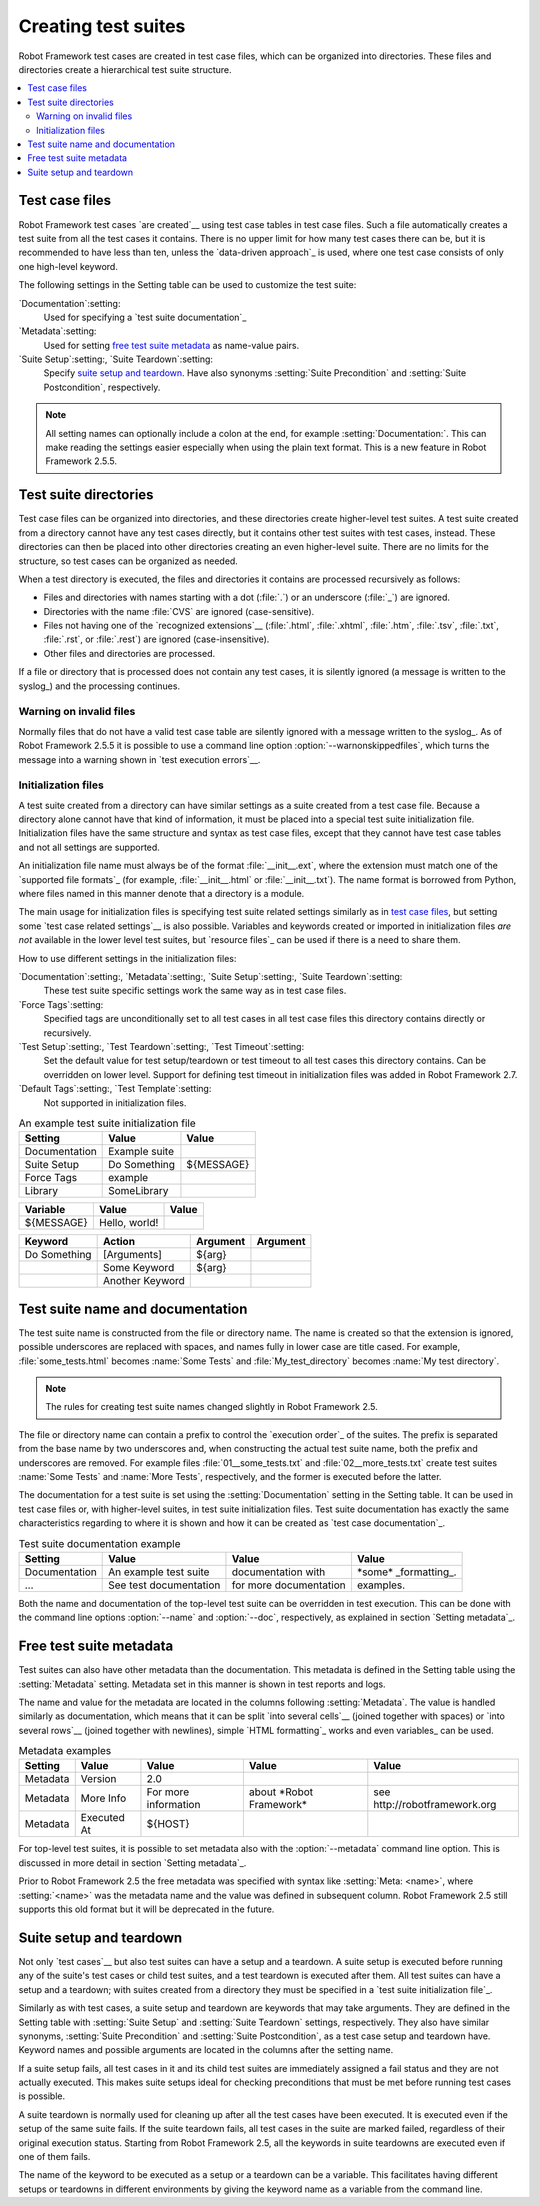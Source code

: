 Creating test suites
====================

Robot Framework test cases are created in test case files, which can
be organized into directories. These files and directories create a
hierarchical test suite structure.

.. contents::
   :depth: 2
   :local:

Test case files
---------------

Robot Framework test cases `are created`__ using test case tables in
test case files. Such a file automatically creates a test suite from
all the test cases it contains. There is no upper limit for how many
test cases there can be, but it is recommended to have less than ten,
unless the `data-driven approach`_ is used, where one test case consists of
only one high-level keyword.

The following settings in the Setting table can be used to customize the
test suite:

`Documentation`:setting:
   Used for specifying a `test suite documentation`_
`Metadata`:setting:
   Used for setting `free test suite metadata`_ as name-value
   pairs.
`Suite Setup`:setting:, `Suite Teardown`:setting:
   Specify `suite setup and teardown`_. Have also synonyms
   :setting:`Suite Precondition` and :setting:`Suite Postcondition`, respectively.

.. note:: All setting names can optionally include a colon at the end, for
      example :setting:`Documentation:`. This can make reading the settings easier
      especially when using the plain text format. This is a
      new feature in Robot Framework 2.5.5.

__ `Test case syntax`_

Test suite directories
----------------------

Test case files can be organized into directories, and these
directories create higher-level test suites. A test suite created from
a directory cannot have any test cases directly, but it contains
other test suites with test cases, instead. These directories can then be
placed into other directories creating an even higher-level suite. There
are no limits for the structure, so test cases can be organized
as needed.

When a test directory is executed, the files and directories it
contains are processed recursively as follows:

- Files and directories with names starting with a dot (:file:`.`) or an
  underscore (:file:`_`) are ignored.
- Directories with the name :file:`CVS` are ignored (case-sensitive).
- Files not having one of the `recognized extensions`__ (:file:`.html`,
  :file:`.xhtml`, :file:`.htm`, :file:`.tsv`, :file:`.txt`, :file:`.rst`,
  or :file:`.rest`) are ignored (case-insensitive).
- Other files and directories are processed.

If a file or directory that is processed does not contain any test
cases, it is silently ignored (a message is written to the syslog_)
and the processing continues.

__ `Supported file formats`_

Warning on invalid files
~~~~~~~~~~~~~~~~~~~~~~~~

Normally files that do not have a valid test case table are silently ignored
with a message written to the syslog_. As of Robot Framework 2.5.5 it is
possible to use a command line option :option:`--warnonskippedfiles`, which turns
the message into a warning shown in `test execution errors`__.

__ `Errors and warnings during execution`_

Initialization files
~~~~~~~~~~~~~~~~~~~~

A test suite created from a directory can have similar settings as a suite
created from a test case file. Because a directory alone cannot have that
kind of information, it must be placed into a special test suite initialization
file. Initialization files have the same structure and syntax as
test case files, except that they cannot have test case tables and not all
settings are supported.

An initialization file name must always be of the format :file:`__init__.ext`,
where the extension must match one of the `supported file formats`_ (for example,
:file:`__init__.html` or :file:`__init__.txt`). The name format is borrowed
from Python, where files named in this manner denote that a directory is a module.

The main usage for initialization files is specifying test suite related
settings similarly as in `test case files`_, but setting some `test case
related settings`__ is also possible. Variables and keywords created or
imported in initialization files *are not* available in the lower level
test suites, but `resource files`_ can be used if there is a need to
share them.

How to use different settings in the initialization files:

`Documentation`:setting:, `Metadata`:setting:, `Suite Setup`:setting:, `Suite Teardown`:setting:
   These test suite specific settings work the same way as in test case files.
`Force Tags`:setting:
   Specified tags are unconditionally set to all test cases in all test case files
   this directory contains directly or recursively.
`Test Setup`:setting:, `Test Teardown`:setting:, `Test Timeout`:setting:
   Set the default value for test setup/teardown or test timeout to all test
   cases this directory contains. Can be overridden on lower level.
   Support for defining test timeout in initialization files was added in
   Robot Framework 2.7.
`Default Tags`:setting:, `Test Template`:setting:
   Not supported in initialization files.

.. table:: An example test suite initialization file
   :class: example

   =============  =============  =============
      Setting         Value          Value
   =============  =============  =============
   Documentation  Example suite
   Suite Setup    Do Something   ${MESSAGE}
   Force Tags     example
   Library        SomeLibrary
   =============  =============  =============

.. table::
   :class: example

   =============  =============  =============
      Variable        Value          Value
   =============  =============  =============
   ${MESSAGE}     Hello, world!
   =============  =============  =============

.. table::
   :class: example

   =============  ===============  ================  ================
      Keyword          Action          Argument          Argument
   =============  ===============  ================  ================
   Do Something   [Arguments]      ${arg}
   \              Some Keyword     ${arg}
   \              Another Keyword
   =============  ===============  ================  ================

__ `Test case related settings in the Setting table`_

Test suite name and documentation
---------------------------------

The test suite name is constructed from the file or directory name. The name
is created so that the extension is ignored, possible underscores are
replaced with spaces, and names fully in lower case are title cased. For
example, :file:`some_tests.html` becomes :name:`Some Tests` and
:file:`My_test_directory` becomes :name:`My test directory`.

.. note:: The rules for creating test suite names changed slightly in
   	  Robot Framework 2.5.

The file or directory name can contain a prefix to control the `execution
order`_ of the suites. The prefix is separated from the base name by two
underscores and, when constructing the actual test suite name, both
the prefix and underscores are removed. For example files
:file:`01__some_tests.txt` and :file:`02__more_tests.txt` create test
suites :name:`Some Tests` and :name:`More Tests`, respectively, and
the former is executed before the latter.

The documentation for a test suite is set using the :setting:`Documentation`
setting in the Setting table. It can be used in test case files
or, with higher-level suites, in test suite initialization files. Test
suite documentation has exactly the same characteristics regarding to where
it is shown and how it can be created as `test case
documentation`_.

.. table:: Test suite documentation example
   :class: example

   =============  ======================  ======================  ======================
      Setting             Value                   Value                   Value
   =============  ======================  ======================  ======================
   Documentation  An example test suite   documentation with      \*some\* _formatting_.
   ...            See test documentation  for more documentation  examples.
   =============  ======================  ======================  ======================

Both the name and documentation of the top-level test suite can be
overridden in test execution. This can be done with the command line
options :option:`--name` and :option:`--doc`, respectively, as
explained in section `Setting metadata`_.

Free test suite metadata
------------------------

Test suites can also have other metadata than the documentation. This metadata
is defined in the Setting table using the :setting:`Metadata` setting. Metadata
set in this manner is shown in test reports and logs.

The name and value for the metadata are located in the columns following
:setting:`Metadata`. The value is handled similarly as documentation, which means
that it can be split `into several cells`__ (joined together with spaces)
or `into several rows`__ (joined together with newlines),
simple `HTML formatting`_ works and even variables_ can be used.

__ `Dividing test data to several rows`_
__ `Automatic newlines in test data`_

.. table:: Metadata examples
   :class: example

   =========  ===========  ====================  =========================  ==============================
    Setting      Value            Value                   Value                          Value
   =========  ===========  ====================  =========================  ==============================
   Metadata   Version      2.0
   Metadata   More Info    For more information  about \*Robot Framework\*  see \http://robotframework.org
   Metadata   Executed At  ${HOST}
   =========  ===========  ====================  =========================  ==============================

For top-level test suites, it is possible to set metadata also with the
:option:`--metadata` command line option. This is discussed in more
detail in section `Setting metadata`_.

Prior to Robot Framework 2.5 the free metadata was specified with syntax like
:setting:`Meta: <name>`, where :setting:`<name>` was the metadata name and the value
was defined in subsequent column. Robot Framework 2.5 still supports this old
format but it will be deprecated in the future.

Suite setup and teardown
------------------------

Not only `test cases`__ but also test suites can have a setup and
a teardown. A suite setup is executed before running any of the suite's
test cases or child test suites, and a test teardown is executed after
them. All test suites can have a setup and a teardown; with suites created
from a directory they must be specified in a `test suite
initialization file`_.

__ `Test setup and teardown`_

Similarly as with test cases, a suite setup and teardown are keywords
that may take arguments. They are defined in the Setting table with
:setting:`Suite Setup` and :setting:`Suite Teardown` settings,
respectively. They also have similar synonyms, :setting:`Suite
Precondition` and :setting:`Suite Postcondition`, as a test case setup
and teardown have. Keyword names and possible arguments are located in
the columns after the setting name.

If a suite setup fails, all test cases in it and its child test suites
are immediately assigned a fail status and they are not actually
executed. This makes suite setups ideal for checking preconditions
that must be met before running test cases is possible.

A suite teardown is normally used for cleaning up after all the test
cases have been executed. It is executed even if the setup of the same
suite fails. If the suite teardown fails, all test cases in the
suite are marked failed, regardless of their original execution status.
Starting from Robot Framework 2.5, all the keywords in suite teardowns
are executed even if one of them fails.

The name of the keyword to be executed as a setup or a teardown can be
a variable. This facilitates having different setups or teardowns
in different environments by giving the keyword name as a variable
from the command line.
